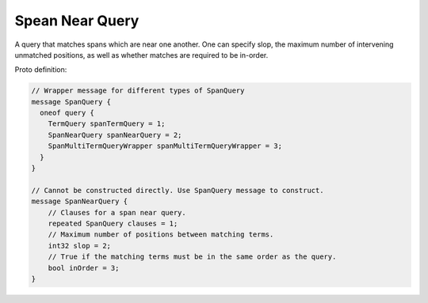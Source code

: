 Spean Near Query
==========================

A query that matches spans which are near one another. One can specify slop, the maximum number of intervening unmatched positions, as well as whether matches are required to be in-order.


Proto definition:

.. code-block::

    // Wrapper message for different types of SpanQuery
    message SpanQuery {
      oneof query {
        TermQuery spanTermQuery = 1;
        SpanNearQuery spanNearQuery = 2;
        SpanMultiTermQueryWrapper spanMultiTermQueryWrapper = 3;
      }
    }

    // Cannot be constructed directly. Use SpanQuery message to construct.
    message SpanNearQuery {
        // Clauses for a span near query.
        repeated SpanQuery clauses = 1;
        // Maximum number of positions between matching terms.
        int32 slop = 2;
        // True if the matching terms must be in the same order as the query.
        bool inOrder = 3;
    }

